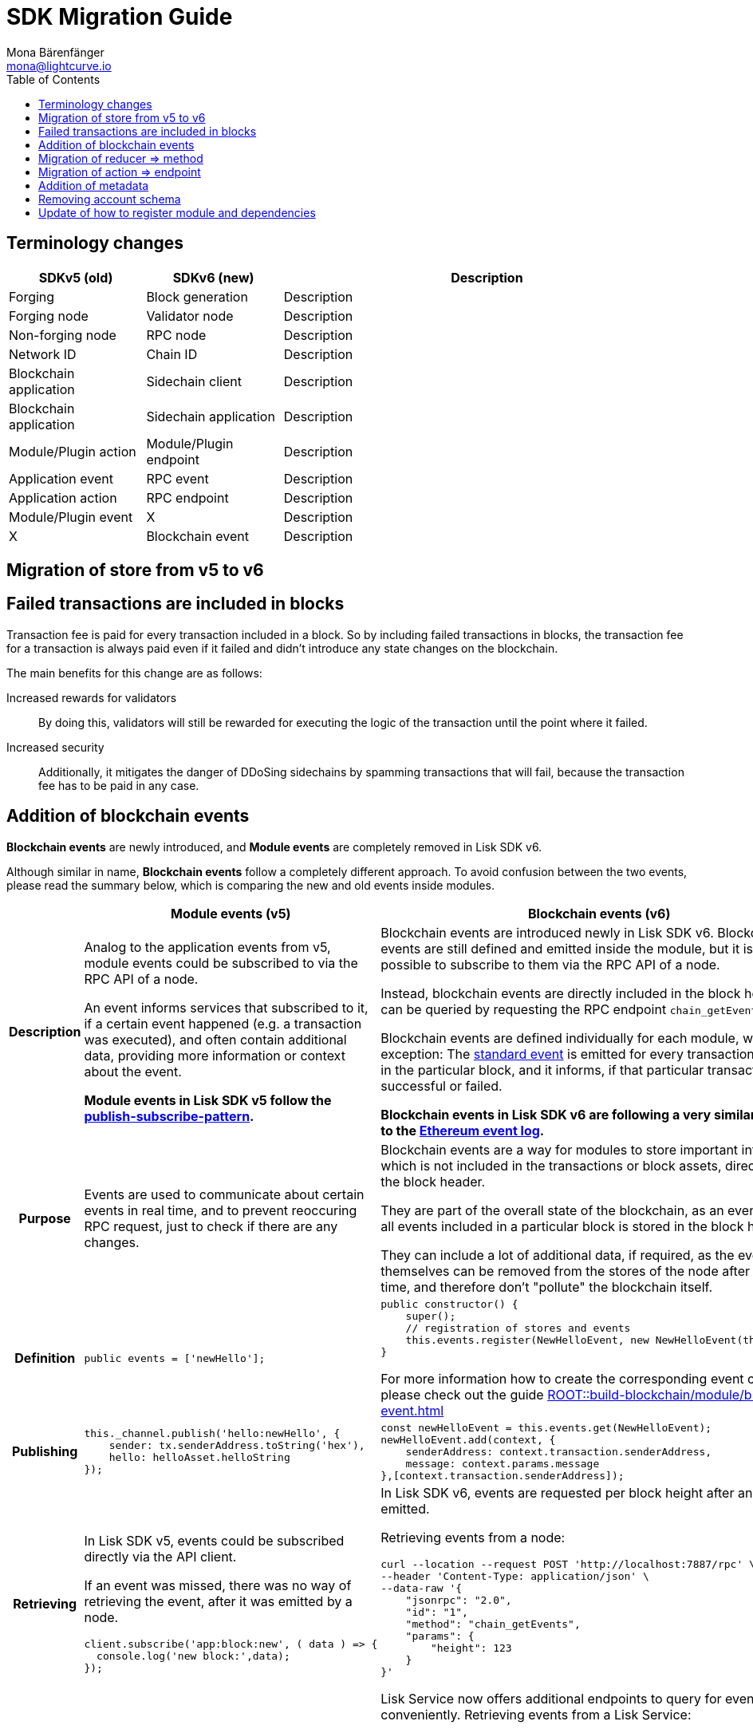 = SDK Migration Guide
Mona Bärenfänger <mona@lightcurve.io>
// Settings
:toc:
:docs-general: ROOT::
// URLs
:url_ethereum_events: https://medium.com/mycrypto/understanding-event-logs-on-the-ethereum-blockchain-f4ae7ba50378
:url_wiki_pubsub: https://en.wikipedia.org/wiki/Publish%E2%80%93subscribe_pattern
// Project URLs
:url_api_rpc_getEvents: {docs-general}api/lisk-node-rpc.adoc
:url_understand_modules_standardevent: {docs-general}understand-blockchain/sdk/modules-commands.adoc#standard-event
:url_build_module_event: {docs-general}build-blockchain/module/blockchain-event.adoc

== Terminology changes

[cols="1,1,3",options="header"]
|===
|SDKv5 (old)
|SDKv6 (new)
|Description

|Forging
|Block generation
|Description

|Forging node
|Validator node
|Description

|Non-forging node
|RPC node
|Description

|Network ID
|Chain ID
|Description

|Blockchain application
|Sidechain client
|Description

|Blockchain application
|Sidechain application
|Description

|Module/Plugin action
|Module/Plugin endpoint
|Description

|Application event
|RPC event
|Description

|Application action
|RPC endpoint
|Description

|Module/Plugin event
|X
|Description

|X
|Blockchain event
|Description
|===

== Migration of store from v5 to v6

== Failed transactions are included in blocks

Transaction fee is paid for every transaction included in a block.
So by including failed transactions in blocks, the transaction fee for a transaction is always paid even if it failed and didn't introduce any state changes on the blockchain.

The main benefits for this change are as follows:

Increased rewards for validators:: By doing this, validators will still be rewarded for executing the logic of the transaction until the point where it failed.
Increased security:: Additionally, it mitigates the danger of DDoSing sidechains by spamming transactions that will fail, because the transaction fee has to be paid in any case.

== Addition of blockchain events

**Blockchain events** are newly introduced, and **Module events** are completely removed in Lisk SDK v6.

Although similar in name, **Blockchain events** follow a completely different approach.
To avoid confusion between the two events, please read the summary below, which is comparing the new and old events inside modules.

[cols="1h,2,2",options="header"]
|===
|
|Module events (v5)
|Blockchain events (v6)

|Description
|Analog to the application events from v5, module events could be subscribed to via the RPC API of a node.

An event informs services that subscribed to it, if a certain event happened (e.g. a transaction was executed), and often contain additional data, providing more information or context about the event.

*Module events in Lisk SDK v5 follow the {url_wiki_pubsub}[publish-subscribe-pattern^].*
|Blockchain events are introduced newly in Lisk SDK v6.
Blockchain events are still defined and emitted inside the module, but it is not possible to subscribe to them via the RPC API of a node.

Instead, blockchain events are directly included in the block header and can be queried by requesting the RPC endpoint `chain_getEvents`.

Blockchain events are defined individually for each module, which one exception: The xref:{url_understand_modules_standardevent}[standard event] is emitted for every transaction included in the particular block, and it informs, if that particular transaction was successful or failed.

*Blockchain events in Lisk SDK v6 are following a very similar concept to the {url_ethereum_events}[Ethereum event log^].*
|Purpose
|Events are used to communicate about certain events in real time, and to prevent reoccuring RPC request, just to check if there are any changes.
|Blockchain events are a way for modules to store important information which is not included in the transactions or block assets, directly inside the block header.

They are part of the overall state of the blockchain, as an event root of all events included in a particular block is stored in the block header.

They can include a lot of additional data, if required, as the events themselves can be removed from the stores of the node after a certain time, and therefore don't "pollute" the blockchain itself.

|Definition
a|
[source,js]
----
public events = ['newHello'];
----
a|
[source,js]
----
public constructor() {
    super();
    // registration of stores and events
    this.events.register(NewHelloEvent, new NewHelloEvent(this.name));
}
----

For more information how to create the corresponding event class, please check out the guide xref:{url_build_module_event}[]

|Publishing
a|
[source,js]
----
this._channel.publish('hello:newHello', {
    sender: tx.senderAddress.toString('hex'),
    hello: helloAsset.helloString
});
----
a|
[source,js]
----
const newHelloEvent = this.events.get(NewHelloEvent);
newHelloEvent.add(context, {
    senderAddress: context.transaction.senderAddress,
    message: context.params.message
},[context.transaction.senderAddress]);
----
|Retrieving
a|
In Lisk SDK v5, events could be subscribed directly via the API client.

If an event was missed, there was no way of retrieving the event, after it was emitted by a node.

[source,js]
----
client.subscribe('app:block:new', ( data ) => {
  console.log('new block:',data);
});
----
a|
In Lisk SDK v6, events are requested per block height after an event is emitted.

Retrieving events from a node:

[source,bash]
----
curl --location --request POST 'http://localhost:7887/rpc' \
--header 'Content-Type: application/json' \
--data-raw '{
    "jsonrpc": "2.0",
    "id": "1",
    "method": "chain_getEvents",
    "params": {
        "height": 123
    }
}'
----

Lisk Service now offers additional endpoints to query for events more conveniently.
Retrieving events from a Lisk Service:

[source,bash]
----

----

|===



== Migration of reducer => method

== Migration of action => endpoint

== Addition of metadata

== Removing account schema

== Update of how to register module and dependencies

